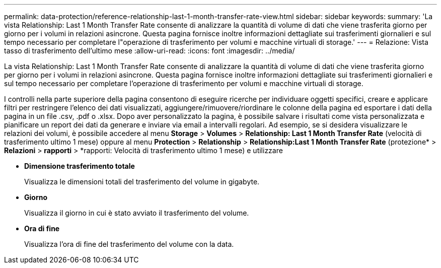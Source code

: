 ---
permalink: data-protection/reference-relationship-last-1-month-transfer-rate-view.html 
sidebar: sidebar 
keywords:  
summary: 'La vista Relationship: Last 1 Month Transfer Rate consente di analizzare la quantità di volume di dati che viene trasferita giorno per giorno per i volumi in relazioni asincrone. Questa pagina fornisce inoltre informazioni dettagliate sui trasferimenti giornalieri e sul tempo necessario per completare l"operazione di trasferimento per volumi e macchine virtuali di storage.' 
---
= Relazione: Vista tasso di trasferimento dell'ultimo mese
:allow-uri-read: 
:icons: font
:imagesdir: ../media/


[role="lead"]
La vista Relationship: Last 1 Month Transfer Rate consente di analizzare la quantità di volume di dati che viene trasferita giorno per giorno per i volumi in relazioni asincrone. Questa pagina fornisce inoltre informazioni dettagliate sui trasferimenti giornalieri e sul tempo necessario per completare l'operazione di trasferimento per volumi e macchine virtuali di storage.

I controlli nella parte superiore della pagina consentono di eseguire ricerche per individuare oggetti specifici, creare e applicare filtri per restringere l'elenco dei dati visualizzati, aggiungere/rimuovere/riordinare le colonne della pagina ed esportare i dati della pagina in un file .csv, .pdf o .xlsx. Dopo aver personalizzato la pagina, è possibile salvare i risultati come vista personalizzata e pianificare un report dei dati da generare e inviare via email a intervalli regolari. Ad esempio, se si desidera visualizzare le relazioni dei volumi, è possibile accedere al menu *Storage* > *Volumes* > *Relationship: Last 1 Month Transfer Rate* (velocità di trasferimento ultimo 1 mese) oppure al menu *Protection* > *Relationship* > *Relationship:Last 1 Month Transfer Rate* (protezione* > *Relazioni* > *rapporti* > *rapporti: Velocità di trasferimento ultimo 1 mese) e utilizzare

* *Dimensione trasferimento totale*
+
Visualizza le dimensioni totali del trasferimento del volume in gigabyte.

* *Giorno*
+
Visualizza il giorno in cui è stato avviato il trasferimento del volume.

* *Ora di fine*
+
Visualizza l'ora di fine del trasferimento del volume con la data.


